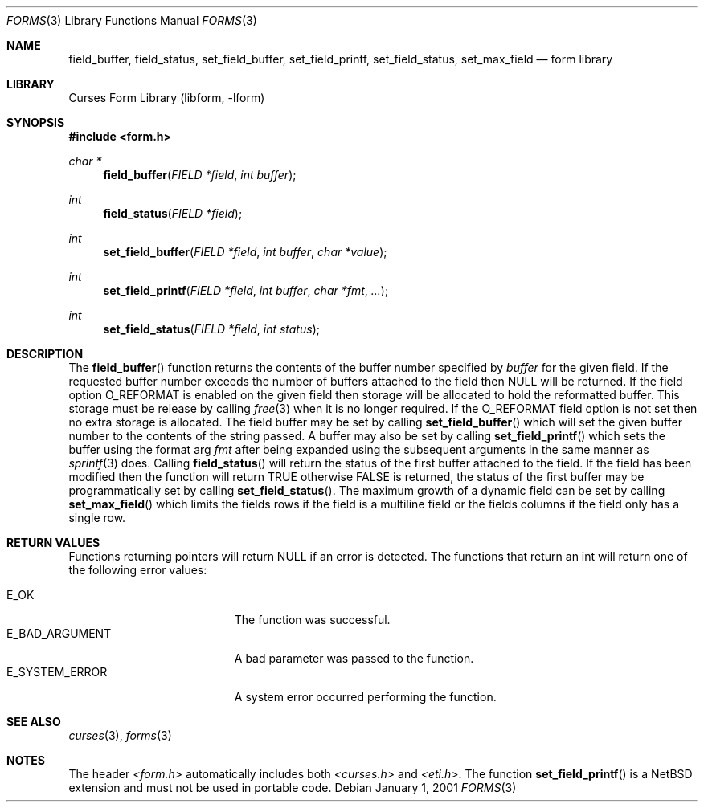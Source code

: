 .\"	$NetBSD: form_field_buffer.3,v 1.9 2004/11/24 11:57:09 blymn Exp $
.\"
.\" Copyright (c) 2001
.\"	Brett Lymn - blymn@baea.com.au, brett_lymn@yahoo.com.au
.\"
.\" This code is donated to The NetBSD Foundation by the author.
.\"
.\" Redistribution and use in source and binary forms, with or without
.\" modification, are permitted provided that the following conditions
.\" are met:
.\" 1. Redistributions of source code must retain the above copyright
.\"    notice, this list of conditions and the following disclaimer.
.\" 2. Redistributions in binary form must reproduce the above copyright
.\"    notice, this list of conditions and the following disclaimer in the
.\"    documentation and/or other materials provided with the distribution.
.\" 3. The name of the Author may not be used to endorse or promote
.\"    products derived from this software without specific prior written
.\"    permission.
.\"
.\" THIS SOFTWARE IS PROVIDED BY THE AUTHOR ``AS IS'' AND
.\" ANY EXPRESS OR IMPLIED WARRANTIES, INCLUDING, BUT NOT LIMITED TO, THE
.\" IMPLIED WARRANTIES OF MERCHANTABILITY AND FITNESS FOR A PARTICULAR PURPOSE
.\" ARE DISCLAIMED.  IN NO EVENT SHALL THE AUTHOR BE LIABLE
.\" FOR ANY DIRECT, INDIRECT, INCIDENTAL, SPECIAL, EXEMPLARY, OR CONSEQUENTIAL
.\" DAMAGES (INCLUDING, BUT NOT LIMITED TO, PROCUREMENT OF SUBSTITUTE GOODS
.\" OR SERVICES; LOSS OF USE, DATA, OR PROFITS; OR BUSINESS INTERRUPTION)
.\" HOWEVER CAUSED AND ON ANY THEORY OF LIABILITY, WHETHER IN CONTRACT, STRICT
.\" LIABILITY, OR TORT (INCLUDING NEGLIGENCE OR OTHERWISE) ARISING IN ANY WAY
.\" OUT OF THE USE OF THIS SOFTWARE, EVEN IF ADVISED OF THE POSSIBILITY OF
.\" SUCH DAMAGE.
.\"
.Dd January 1, 2001
.Dt FORMS 3
.Os
.Sh NAME
.Nm field_buffer ,
.Nm field_status ,
.Nm set_field_buffer ,
.Nm set_field_printf ,
.Nm set_field_status ,
.Nm set_max_field
.Nd form library
.Sh LIBRARY
.Lb libform
.Sh SYNOPSIS
.In form.h
.Ft char *
.Fn field_buffer "FIELD *field" "int buffer"
.Ft int
.Fn field_status "FIELD *field"
.Ft int
.Fn set_field_buffer "FIELD *field" "int buffer" "char *value"
.Ft int
.Fn set_field_printf "FIELD *field" "int buffer" "char *fmt" "..."
.Ft int
.Fn set_field_status "FIELD *field" "int status"
.Sh DESCRIPTION
The
.Fn field_buffer
function returns the contents of the buffer number specified by
.Fa buffer
for the given field.
If the requested buffer number exceeds the
number of buffers attached to the field then NULL will be returned.
If the field option O_REFORMAT is enabled on the given field then
storage will be allocated to hold the reformatted buffer.
This storage must be release by calling
.Xr free 3
when it is no longer required.
If the O_REFORMAT field option is not set then no extra storage is
allocated.
The field buffer may be set by calling
.Fn set_field_buffer
which will set the given buffer number to the contents of the string
passed.
A buffer may also be set by calling
.Fn set_field_printf
which sets the buffer using the format arg
.Fa fmt
after being expanded using the subsequent arguments in the same manner
as
.Xr sprintf 3
does.
Calling
.Fn field_status
will return the status of the first buffer attached to the field.
If the field has been modified then the function will return TRUE
otherwise FALSE is returned, the status of the first buffer may be
programmatically set by calling
.Fn set_field_status .
The maximum growth of a dynamic field can be set by calling
.Fn set_max_field
which limits the fields rows if the field is a multiline field or the
fields columns if the field only has a single row.
.Sh RETURN VALUES
Functions returning pointers will return NULL if an error is detected.
The functions that return an int will return one of the following error
values:
.Pp
.Bl -tag -width E_UNKNOWN_COMMAND -compact
.It Er E_OK
The function was successful.
.It Er E_BAD_ARGUMENT
A bad parameter was passed to the function.
.It Er E_SYSTEM_ERROR
A system error occurred performing the function.
.El
.Sh SEE ALSO
.Xr curses 3 ,
.Xr forms 3
.Sh NOTES
The header
.Pa \*[Lt]form.h\*[Gt]
automatically includes both
.Pa \*[Lt]curses.h\*[Gt]
and
.Pa \*[Lt]eti.h\*[Gt] .
The function
.Fn set_field_printf
is a
.Nx
extension and must not be used in portable code.
